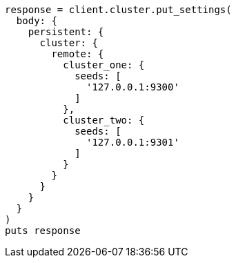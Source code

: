 [source, ruby]
----
response = client.cluster.put_settings(
  body: {
    persistent: {
      cluster: {
        remote: {
          cluster_one: {
            seeds: [
              '127.0.0.1:9300'
            ]
          },
          cluster_two: {
            seeds: [
              '127.0.0.1:9301'
            ]
          }
        }
      }
    }
  }
)
puts response
----

